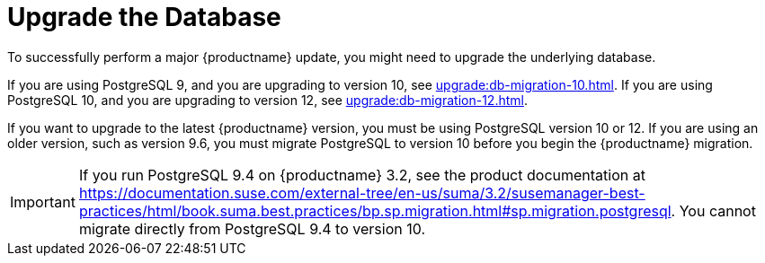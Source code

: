 [[db-migration]]
= Upgrade the Database

To successfully perform a major {productname} update, you might need to upgrade the underlying database.

If you are using PostgreSQL 9, and you are upgrading to version 10, see xref:upgrade:db-migration-10.adoc[]. If you are using PostgreSQL 10, and you are upgrading to version 12, see xref:upgrade:db-migration-12.adoc[].


If you want to upgrade to the latest {productname} version, you must be using PostgreSQL version 10 or 12. If you are using an older version, such as version 9.6, you must migrate PostgreSQL to version 10 before you begin the {productname} migration.

[IMPORTANT]
====
If you run PostgreSQL{nbsp}9.4 on {productname} 3.2, see the product documentation at https://documentation.suse.com/external-tree/en-us/suma/3.2/susemanager-best-practices/html/book.suma.best.practices/bp.sp.migration.html#sp.migration.postgresql. You cannot migrate directly from PostgreSQL{nbsp}9.4 to version 10.
====




